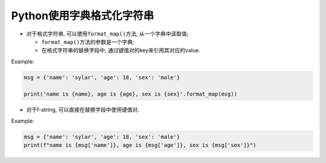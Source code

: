 Python使用字典格式化字符串
==========================

*   对于格式字符串, 可以使用\ ``format_map()``\ 方法, 从一个字典中读取值;

    *   ``format_map()``\ 方法的参数是一个字典;
    *   在格式字符串的替换字段中, 通过键值对的key来引用其对应的value.

Example:

.. code-block:: python

    msg = {'name': 'sylar', 'age': 18, 'sex': 'male'}

    print('name is {name}, age is {age}, sex is {sex}'.format_map(msg))


*   对于f-string, 可以直接在替换字段中使用键值对.

Example:

.. code-block:: python

    msg = {'name': 'sylar', 'age': 18, 'sex': 'male'}
    print(f"name is {msg['name']}, age is {msg['age']}, sex is {msg['sex']}")

